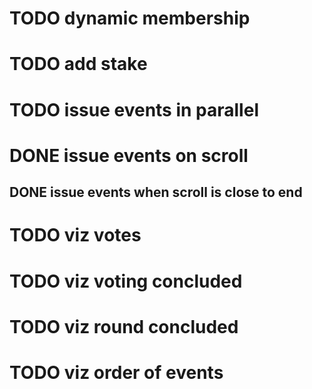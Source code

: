 
* TODO dynamic membership

* TODO add stake

* TODO issue events in parallel

* DONE issue events on scroll
** DONE issue events when scroll is close to end

* TODO viz votes

* TODO viz voting concluded

* TODO viz round concluded

* TODO viz order of events
